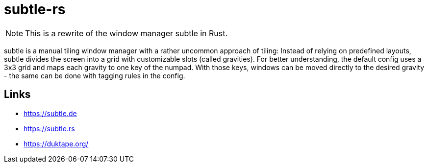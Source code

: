 = subtle-rs

NOTE: This is a rewrite of the window manager subtle in Rust.

subtle is a manual tiling window manager with a rather uncommon approach of tiling:
Instead of relying on predefined layouts, subtle divides the screen into a grid with customizable
slots (called gravities).
For better understanding, the default config uses a 3x3 grid and maps each gravity to one key of
the numpad.
With those keys, windows can be moved directly to the desired gravity - the same can be done with
tagging rules in the config.

== Links

- https://subtle.de
- https://subtle.rs
- https://duktape.org/
